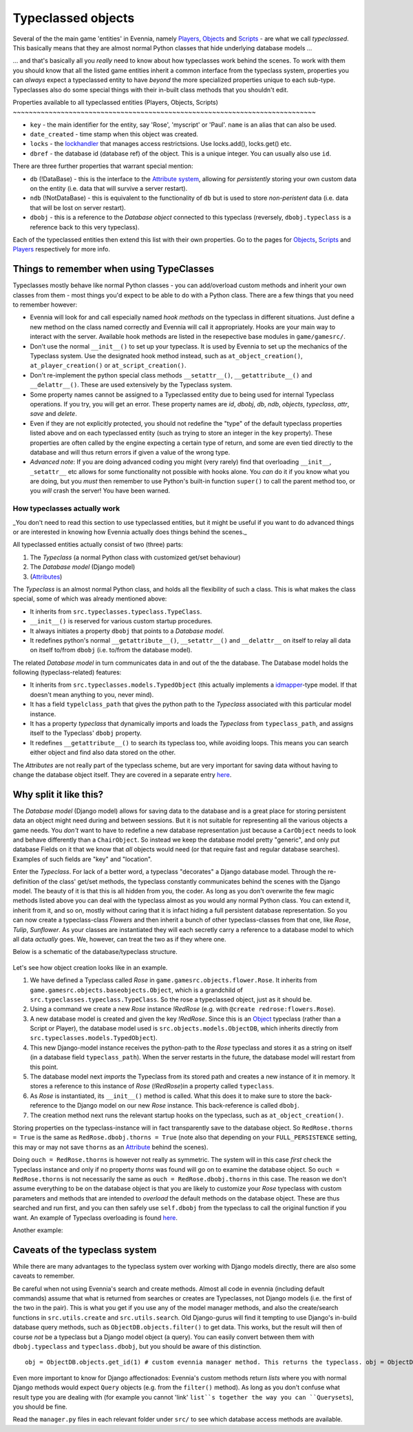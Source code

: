 Typeclassed objects
===================

Several of the the main game 'entities' in Evennia, namely
`Players <Players.html>`_, `Objects <Objects.html>`_ and
`Scripts <Scripts.html>`_ - are what we call *typeclassed*. This
basically means that they are almost normal Python classes that hide
underlying database models ...

... and that's basically all you *really* need to know about how
typeclasses work behind the scenes. To work with them you should know
that all the listed game entities inherit a common interface from the
typeclass system, properties you can *always* expect a typeclassed
entity to have *beyond* the more specialized properties unique to each
sub-type. Typeclasses also do some special things with their in-built
class methods that you shouldn't edit.

Properties available to all typeclassed entities (Players, Objects,
Scripts)
~~~~~~~~~~~~~~~~~~~~~~~~~~~~~~~~~~~~~~~~~~~~~~~~~~~~~~~~~~~~~~~~~~~~~~~~~~~~

-  ``key`` - the main identifier for the entity, say 'Rose', 'myscript'
   or 'Paul'. ``name`` is an alias that can also be used.
-  ``date_created`` - time stamp when this object was created.
-  ``locks`` - the `lockhandler <Locks.html>`_ that manages access
   restrictsions. Use locks.add(), locks.get() etc.
-  ``dbref`` - the database id (database ref) of the object. This is a
   unique integer. You can usually also use ``id``.

There are three further properties that warrant special mention:

-  ``db`` (!DataBase) - this is the interface to the `Attribute
   system <Attributes.html>`_, allowing for *persistently* storing your
   own custom data on the entity (i.e. data that will survive a server
   restart).
-  ``ndb`` (!NotDataBase) - this is equivalent to the functionality of
   ``db`` but is used to store *non-peristent* data (i.e. data that will
   be lost on server restart).
-  ``dbobj`` - this is a reference to the *Database object* connected to
   this typeclass (reversely, ``dbobj.typeclass`` is a reference back to
   this very typeclass).

Each of the typeclassed entities then extend this list with their own
properties. Go to the pages for `Objects <Objects.html>`_,
`Scripts <Scripts.html>`_ and `Players <Players.html>`_ respectively for
more info.

Things to remember when using TypeClasses
~~~~~~~~~~~~~~~~~~~~~~~~~~~~~~~~~~~~~~~~~

Typeclasses mostly behave like normal Python classes - you can
add/overload custom methods and inherit your own classes from them -
most things you'd expect to be able to do with a Python class. There are
a few things that you need to remember however:

-  Evennia will look for and call especially named *hook methods* on the
   typeclass in different situations. Just define a new method on the
   class named correctly and Evennia will call it appropriately. Hooks
   are your main way to interact with the server. Available hook methods
   are listed in the resepective base modules in ``game/gamesrc/``.
-  Don't use the normal ``__init__()`` to set up your typeclass. It is
   used by Evennia to set up the mechanics of the Typeclass system. Use
   the designated hook method instead, such as ``at_object_creation()``,
   ``at_player_creation()`` or ``at_script_creation()``.
-  Don't re-implement the python special class methods
   ``__setattr__()``, ``__getattribute__()`` and ``__delattr__()``.
   These are used extensively by the Typeclass system.
-  Some property names cannot be assigned to a Typeclassed entity due to
   being used for internal Typeclass operations. If you try, you will
   get an error. These property names are *id*, *dbobj*, *db*, *ndb*,
   *objects*, *typeclass*, *attr*, *save* and *delete*.
-  Even if they are not explicitly protected, you should not redefine
   the "type" of the default typeclass properties listed above and on
   each typeclassed entity (such as trying to store an integer in the
   ``key`` property). These properties are often called by the engine
   expecting a certain type of return, and some are even tied directly
   to the database and will thus return errors if given a value of the
   wrong type.
-  *Advanced note*: If you are doing advanced coding you might (very
   rarely) find that overloading ``__init__``, ``_setattr__`` etc allows
   for some functionality not possible with hooks alone. You *can* do it
   if you know what you are doing, but you *must* then remember to use
   Python's built-in function ``super()`` to call the parent method too,
   or you *will* crash the server! You have been warned.

How typeclasses actually work
-----------------------------

\_You don't need to read this section to use typeclassed entities, but
it might be useful if you want to do advanced things or are interested
in knowing how Evennia actually does things behind the scenes.\_

All typeclassed entities actually consist of two (three) parts:

#. The *Typeclass* (a normal Python class with customized get/set
   behaviour)
#. The *Database model* (Django model)
#. (`Attributes <Attributes.html>`_)

The *Typeclass* is an almost normal Python class, and holds all the
flexibility of such a class. This is what makes the class special, some
of which was already mentioned above:

-  It inherits from ``src.typeclasses.typeclass.TypeClass``.
-  ``__init__()`` is reserved for various custom startup procedures.
-  It always initiates a property ``dbobj`` that points to a *Database
   model*.
-  It redefines python's normal ``__getattribute__()``,
   ``__setattr__()`` and ``__delattr__`` on itself to relay all data on
   itself to/from ``dbobj`` (i.e. to/from the database model).

The related *Database model* in turn communicates data in and out of the
the database. The Database model holds the following (typeclass-related)
features:

-  It inherits from ``src.typeclasses.models.TypedObject`` (this
   actually implements a
   `idmapper <http://github.com/dcramer/django-idmapper>`_-type model.
   If that doesn't mean anything to you, never mind).
-  It has a field ``typelclass_path`` that gives the python path to the
   *Typeclass* associated with this particular model instance.
-  It has a property *typeclass* that dynamically imports and loads the
   *Typeclass* from ``typeclass_path``, and assigns itself to the
   Typeclass' ``dbobj`` property.
-  It redefines ``__getattribute__()`` to search its typeclass too,
   while avoiding loops. This means you can search either object and
   find also data stored on the other.

The *Attributes* are not really part of the typeclass scheme, but are
very important for saving data without having to change the database
object itself. They are covered in a separate entry
`here <Attributes.html>`_.

Why split it like this?
~~~~~~~~~~~~~~~~~~~~~~~

The *Database model* (Django model) allows for saving data to the
database and is a great place for storing persistent data an object
might need during and between sessions. But it is not suitable for
representing all the various objects a game needs. You *don't* want to
have to redefine a new database representation just because a
``CarObject`` needs to look and behave differently than a
``ChairObject``. So instead we keep the database model pretty "generic",
and only put database Fields on it that we know that *all* objects would
need (or that require fast and regular database searches). Examples of
such fields are "key" and "location".

Enter the *Typeclass*. For lack of a better word, a typeclass
"decorates" a Django database model. Through the re-definition of the
class' get/set methods, the typeclass constantly communicates behind the
scenes with the Django model. The beauty of it is that this is all
hidden from you, the coder. As long as you don't overwrite the few magic
methods listed above you can deal with the typeclass almost as you would
any normal Python class. You can extend it, inherit from it, and so on,
mostly without caring that it is infact hiding a full persistent
database representation. So you can now create a typeclass-class
*Flowers* and then inherit a bunch of other typeclass-classes from that
one, like *Rose*, *Tulip*, *Sunflower*. As your classes are instantiated
they will each secretly carry a reference to a database model to which
all data *actually* goes. We, however, can treat the two as if they
where one.

Below is a schematic of the database/typeclass structure.

.. figure:: http://d.imagehost.org/0784/typeclasses1.png
   :align: center
   :alt: 
Let's see how object creation looks like in an example.

#. We have defined a Typeclass called *Rose* in
   ``game.gamesrc.objects.flower.Rose``. It inherits from
   ``game.gamesrc.objects.baseobjects.Object``, which is a grandchild of
   ``src.typeclasses.typeclass.TypeClass``. So the rose a typeclassed
   object, just as it should be.
#. Using a command we create a new *Rose* instance *!RedRose* (e.g. with
   ``@create redrose:flowers.Rose``).
#. A new database model is created and given the key *!RedRose*. Since
   this is an `Object <Objects.html>`_ typeclass (rather than a Script
   or Player), the database model used is
   ``src.objects.models.ObjectDB``, which inherits directly from
   ``src.typeclasses.models.TypedObject``).
#. This new Django-model instance receives the python-path to the *Rose*
   typeclass and stores it as a string on itself (in a database field
   ``typeclass_path``). When the server restarts in the future, the
   database model will restart from this point.
#. The database model next *imports* the Typeclass from its stored path
   and creates a new instance of it in memory. It stores a reference to
   this instance of *Rose* (*!RedRose*)in a property called
   ``typeclass``.
#. As *Rose* is instantiated, its ``__init__()`` method is called. What
   this does it to make sure to store the back-reference to the Django
   model on our new *Rose* instance. This back-reference is called
   ``dbobj``.
#. The creation method next runs the relevant startup hooks on the
   typeclass, such as ``at_object_creation()``.

Storing properties on the typeclass-instance will in fact transparently
save to the database object. So ``RedRose.thorns = True`` is the same as
``RedRose.dbobj.thorns = True`` (note also that depending on your
``FULL_PERSISTENCE`` setting, this may or may not save ``thorns`` as an
`Attribute <Attributes.html>`_ behind the scenes).

Doing ``ouch = RedRose.thorns`` is however not really as symmetric. The
system will in this case *first* check the Typeclass instance and only
if no property *thorns* was found will go on to examine the database
object. So ``ouch = RedRose.thorns`` is not necessarily the same as
``ouch = RedRose.dbobj.thorns`` in this case. The reason we don't assume
everything to be on the database object is that you are likely to
customize your *Rose* typeclass with custom parameters and methods that
are intended to *overload* the default methods on the database object.
These are thus searched and run first, and you can then safely use
``self.dbobj`` from the typeclass to call the original function if you
want. An example of Typeclass overloading is found
`here <CommandPrompt#Prompt%3Ci%3Eon%3C/i%3Ethe%3Ci%3Esame%3C/i%3Eline.html>`_.

Another example:

.. figure:: http://b.imagehost.org/0023/typeclasses2.png
   :align: center
   :alt: 
Caveats of the typeclass system
~~~~~~~~~~~~~~~~~~~~~~~~~~~~~~~

While there are many advantages to the typeclass system over working
with Django models directly, there are also some caveats to remember.

Be careful when not using Evennia's search and create methods. Almost
all code in evennia (including default commands) assume that what is
returned from searches or creates are Typeclasses, not Django models
(i.e. the first of the two in the pair). This is what you get if you use
any of the model manager methods, and also the create/search functions
in ``src.utils.create`` and ``src.utils.search``. Old Django-gurus will
find it tempting to use Django's in-build database query methods, such
as ``ObjectDB.objects.filter()`` to get data. This works, but the result
will then of course *not* be a typeclass but a Django model object (a
query). You can easily convert between them with ``dbobj.typeclass`` and
``typeclass.dbobj``, but you should be aware of this distinction.

::

    obj = ObjectDB.objects.get_id(1) # custom evennia manager method. This returns the typeclass. obj = ObjectDB.objects.get(1) # standard Django. Returns a Django model object.

Even more important to know for Django affectionados: Evennia's custom
methods return *lists* where you with normal Django methods would expect
``Query`` objects (e.g. from the ``filter()`` method). As long as you
don't confuse what result type you are dealing with (for example you
cannot 'link' ``list``s together the way you can ``Querysets``), you
should be fine.

Read the ``manager.py`` files in each relevant folder under ``src/`` to
see which database access methods are available.
